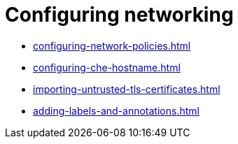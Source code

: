 :_content-type: ASSEMBLY
:description: Configuring networking
:keywords: administration-guide, configuring, networking
:navtitle: Configuring networking
:page-aliases:

[id="configuring-networking"]
= Configuring networking

* xref:configuring-network-policies.adoc[]
* xref:configuring-che-hostname.adoc[]
ifeval::["{prod-id-short}" == "che"]
* xref:configuring-che-with-self-signed-certificate.adoc[]
endif::[]
* xref:importing-untrusted-tls-certificates.adoc[]
* xref:adding-labels-and-annotations.adoc[]

